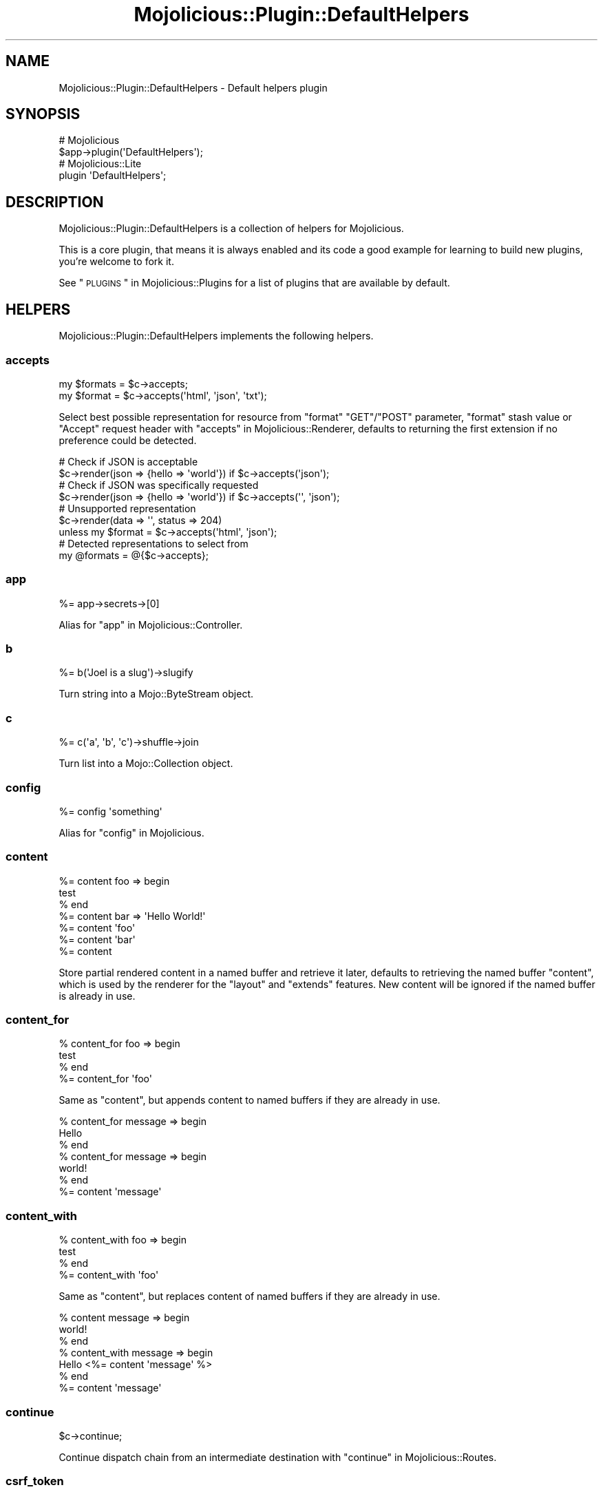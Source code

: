 .\" Automatically generated by Pod::Man 2.25 (Pod::Simple 3.20)
.\"
.\" Standard preamble:
.\" ========================================================================
.de Sp \" Vertical space (when we can't use .PP)
.if t .sp .5v
.if n .sp
..
.de Vb \" Begin verbatim text
.ft CW
.nf
.ne \\$1
..
.de Ve \" End verbatim text
.ft R
.fi
..
.\" Set up some character translations and predefined strings.  \*(-- will
.\" give an unbreakable dash, \*(PI will give pi, \*(L" will give a left
.\" double quote, and \*(R" will give a right double quote.  \*(C+ will
.\" give a nicer C++.  Capital omega is used to do unbreakable dashes and
.\" therefore won't be available.  \*(C` and \*(C' expand to `' in nroff,
.\" nothing in troff, for use with C<>.
.tr \(*W-
.ds C+ C\v'-.1v'\h'-1p'\s-2+\h'-1p'+\s0\v'.1v'\h'-1p'
.ie n \{\
.    ds -- \(*W-
.    ds PI pi
.    if (\n(.H=4u)&(1m=24u) .ds -- \(*W\h'-12u'\(*W\h'-12u'-\" diablo 10 pitch
.    if (\n(.H=4u)&(1m=20u) .ds -- \(*W\h'-12u'\(*W\h'-8u'-\"  diablo 12 pitch
.    ds L" ""
.    ds R" ""
.    ds C` ""
.    ds C' ""
'br\}
.el\{\
.    ds -- \|\(em\|
.    ds PI \(*p
.    ds L" ``
.    ds R" ''
'br\}
.\"
.\" Escape single quotes in literal strings from groff's Unicode transform.
.ie \n(.g .ds Aq \(aq
.el       .ds Aq '
.\"
.\" If the F register is turned on, we'll generate index entries on stderr for
.\" titles (.TH), headers (.SH), subsections (.SS), items (.Ip), and index
.\" entries marked with X<> in POD.  Of course, you'll have to process the
.\" output yourself in some meaningful fashion.
.ie \nF \{\
.    de IX
.    tm Index:\\$1\t\\n%\t"\\$2"
..
.    nr % 0
.    rr F
.\}
.el \{\
.    de IX
..
.\}
.\" ========================================================================
.\"
.IX Title "Mojolicious::Plugin::DefaultHelpers 3"
.TH Mojolicious::Plugin::DefaultHelpers 3 "perl v5.16.1" "User Contributed Perl Documentation"
.\" For nroff, turn off justification.  Always turn off hyphenation; it makes
.\" way too many mistakes in technical documents.
.if n .ad l
.nh
.SH "NAME"
Mojolicious::Plugin::DefaultHelpers \- Default helpers plugin
.SH "SYNOPSIS"
.IX Header "SYNOPSIS"
.Vb 2
\&  # Mojolicious
\&  $app\->plugin(\*(AqDefaultHelpers\*(Aq);
\&
\&  # Mojolicious::Lite
\&  plugin \*(AqDefaultHelpers\*(Aq;
.Ve
.SH "DESCRIPTION"
.IX Header "DESCRIPTION"
Mojolicious::Plugin::DefaultHelpers is a collection of helpers for
Mojolicious.
.PP
This is a core plugin, that means it is always enabled and its code a good
example for learning to build new plugins, you're welcome to fork it.
.PP
See \*(L"\s-1PLUGINS\s0\*(R" in Mojolicious::Plugins for a list of plugins that are available
by default.
.SH "HELPERS"
.IX Header "HELPERS"
Mojolicious::Plugin::DefaultHelpers implements the following helpers.
.SS "accepts"
.IX Subsection "accepts"
.Vb 2
\&  my $formats = $c\->accepts;
\&  my $format  = $c\->accepts(\*(Aqhtml\*(Aq, \*(Aqjson\*(Aq, \*(Aqtxt\*(Aq);
.Ve
.PP
Select best possible representation for resource from \f(CW\*(C`format\*(C'\fR \f(CW\*(C`GET\*(C'\fR/\f(CW\*(C`POST\*(C'\fR
parameter, \f(CW\*(C`format\*(C'\fR stash value or \f(CW\*(C`Accept\*(C'\fR request header with
\&\*(L"accepts\*(R" in Mojolicious::Renderer, defaults to returning the first extension if
no preference could be detected.
.PP
.Vb 2
\&  # Check if JSON is acceptable
\&  $c\->render(json => {hello => \*(Aqworld\*(Aq}) if $c\->accepts(\*(Aqjson\*(Aq);
\&
\&  # Check if JSON was specifically requested
\&  $c\->render(json => {hello => \*(Aqworld\*(Aq}) if $c\->accepts(\*(Aq\*(Aq, \*(Aqjson\*(Aq);
\&
\&  # Unsupported representation
\&  $c\->render(data => \*(Aq\*(Aq, status => 204)
\&    unless my $format = $c\->accepts(\*(Aqhtml\*(Aq, \*(Aqjson\*(Aq);
\&
\&  # Detected representations to select from
\&  my @formats = @{$c\->accepts};
.Ve
.SS "app"
.IX Subsection "app"
.Vb 1
\&  %= app\->secrets\->[0]
.Ve
.PP
Alias for \*(L"app\*(R" in Mojolicious::Controller.
.SS "b"
.IX Subsection "b"
.Vb 1
\&  %= b(\*(AqJoel is a slug\*(Aq)\->slugify
.Ve
.PP
Turn string into a Mojo::ByteStream object.
.SS "c"
.IX Subsection "c"
.Vb 1
\&  %= c(\*(Aqa\*(Aq, \*(Aqb\*(Aq, \*(Aqc\*(Aq)\->shuffle\->join
.Ve
.PP
Turn list into a Mojo::Collection object.
.SS "config"
.IX Subsection "config"
.Vb 1
\&  %= config \*(Aqsomething\*(Aq
.Ve
.PP
Alias for \*(L"config\*(R" in Mojolicious.
.SS "content"
.IX Subsection "content"
.Vb 7
\&  %= content foo => begin
\&    test
\&  % end
\&  %= content bar => \*(AqHello World!\*(Aq
\&  %= content \*(Aqfoo\*(Aq
\&  %= content \*(Aqbar\*(Aq
\&  %= content
.Ve
.PP
Store partial rendered content in a named buffer and retrieve it later,
defaults to retrieving the named buffer \f(CW\*(C`content\*(C'\fR, which is used by the
renderer for the \f(CW\*(C`layout\*(C'\fR and \f(CW\*(C`extends\*(C'\fR features. New content will be ignored
if the named buffer is already in use.
.SS "content_for"
.IX Subsection "content_for"
.Vb 4
\&  % content_for foo => begin
\&    test
\&  % end
\&  %= content_for \*(Aqfoo\*(Aq
.Ve
.PP
Same as \*(L"content\*(R", but appends content to named buffers if they are already
in use.
.PP
.Vb 7
\&  % content_for message => begin
\&    Hello
\&  % end
\&  % content_for message => begin
\&    world!
\&  % end
\&  %= content \*(Aqmessage\*(Aq
.Ve
.SS "content_with"
.IX Subsection "content_with"
.Vb 4
\&  % content_with foo => begin
\&    test
\&  % end
\&  %= content_with \*(Aqfoo\*(Aq
.Ve
.PP
Same as \*(L"content\*(R", but replaces content of named buffers if they are
already in use.
.PP
.Vb 7
\&  % content message => begin
\&    world!
\&  % end
\&  % content_with message => begin
\&    Hello <%= content \*(Aqmessage\*(Aq %>
\&  % end
\&  %= content \*(Aqmessage\*(Aq
.Ve
.SS "continue"
.IX Subsection "continue"
.Vb 1
\&  $c\->continue;
.Ve
.PP
Continue dispatch chain from an intermediate destination with
\&\*(L"continue\*(R" in Mojolicious::Routes.
.SS "csrf_token"
.IX Subsection "csrf_token"
.Vb 1
\&  %= csrf_token
.Ve
.PP
Get \s-1CSRF\s0 token from \*(L"session\*(R", and generate one if none exists.
.SS "current_route"
.IX Subsection "current_route"
.Vb 4
\&  % if (current_route \*(Aqlogin\*(Aq) {
\&    Welcome to Mojolicious!
\&  % }
\&  %= current_route
.Ve
.PP
Check or get name of current route.
.SS "dumper"
.IX Subsection "dumper"
.Vb 1
\&  %= dumper {some => \*(Aqdata\*(Aq}
.Ve
.PP
Dump a Perl data structure with \*(L"dumper\*(R" in Mojo::Util, very useful for
debugging.
.SS "extends"
.IX Subsection "extends"
.Vb 2
\&  % extends \*(Aqblue\*(Aq;
\&  % extends \*(Aqblue\*(Aq, title => \*(AqBlue!\*(Aq;
.Ve
.PP
Set \f(CW\*(C`extends\*(C'\fR stash value, all additional key/value pairs get merged into the
\&\*(L"stash\*(R".
.SS "flash"
.IX Subsection "flash"
.Vb 4
\&  my $foo = $c\->flash(\*(Aqfoo\*(Aq);
\&  $c      = $c\->flash({foo => \*(Aqbar\*(Aq});
\&  $c      = $c\->flash(foo => \*(Aqbar\*(Aq);
\&  %= flash \*(Aqfoo\*(Aq
.Ve
.PP
Data storage persistent only for the next request, stored in the \*(L"session\*(R".
.PP
.Vb 3
\&  # Show message after redirect
\&  $c\->flash(message => \*(AqUser created successfully!\*(Aq);
\&  $c\->redirect_to(\*(Aqshow_user\*(Aq, id => 23);
.Ve
.SS "inactivity_timeout"
.IX Subsection "inactivity_timeout"
.Vb 1
\&  $c = $c\->inactivity_timeout(3600);
.Ve
.PP
Use \*(L"stream\*(R" in Mojo::IOLoop to find the current connection and increase
timeout if possible.
.PP
.Vb 2
\&  # Longer version
\&  Mojo::IOLoop\->stream($c\->tx\->connection)\->timeout(3600);
.Ve
.SS "include"
.IX Subsection "include"
.Vb 2
\&  %= include \*(Aqmenubar\*(Aq
\&  %= include \*(Aqmenubar\*(Aq, format => \*(Aqtxt\*(Aq
.Ve
.PP
Alias for \*(L"render_to_string\*(R" in Mojolicious::Controller.
.SS "is_fresh"
.IX Subsection "is_fresh"
.Vb 3
\&  my $bool = $c\->is_fresh;
\&  my $bool = $c\->is_fresh(etag => \*(Aqabc\*(Aq);
\&  my $bool = $c\->is_fresh(last_modified => $epoch);
.Ve
.PP
Check freshness of request by comparing the \f(CW\*(C`If\-None\-Match\*(C'\fR and
\&\f(CW\*(C`If\-Modified\-Since\*(C'\fR request headers to the \f(CW\*(C`ETag\*(C'\fR and \f(CW\*(C`Last\-Modified\*(C'\fR
response headers with \*(L"is_fresh\*(R" in Mojolicious::Static.
.PP
.Vb 4
\&  # Add ETag/Last\-Modified headers and check freshness before rendering
\&  $c\->is_fresh(etag => \*(Aqabc\*(Aq, last_modified => 1424985708)
\&    ? $c\->rendered(304)
\&    : $c\->render(text => \*(AqI ♥ Mojolicious!\*(Aq);
.Ve
.SS "layout"
.IX Subsection "layout"
.Vb 2
\&  % layout \*(Aqgreen\*(Aq;
\&  % layout \*(Aqgreen\*(Aq, title => \*(AqGreen!\*(Aq;
.Ve
.PP
Set \f(CW\*(C`layout\*(C'\fR stash value, all additional key/value pairs get merged into the
\&\*(L"stash\*(R".
.SS "param"
.IX Subsection "param"
.Vb 1
\&  %= param \*(Aqfoo\*(Aq
.Ve
.PP
Alias for \*(L"param\*(R" in Mojolicious::Controller.
.SS "proxy\->get_p"
.IX Subsection "proxy->get_p"
.Vb 1
\&  my $promise = $c\->proxy\->get_p(\*(Aqhttp://example.com\*(Aq => {Accept => \*(Aq*/*\*(Aq});
.Ve
.PP
Perform non-blocking \f(CW\*(C`GET\*(C'\fR request and forward response as efficiently as
possible, takes the same arguments as \*(L"get\*(R" in Mojo::UserAgent and returns a
Mojo::Promise object. Note that this helper is \fB\s-1EXPERIMENTAL\s0\fR and might
change without warning!
.PP
.Vb 6
\&  # Forward with exception handling
\&  $c\->proxy\->get_p(\*(Aqhttp://mojolicious.org\*(Aq)\->catch(sub {
\&    my $err = shift;
\&    $c\->log\->debug("Proxy error: $err");
\&    $c\->render(text => \*(AqSomething went wrong!\*(Aq, status => 400);
\&  });
.Ve
.SS "proxy\->post_p"
.IX Subsection "proxy->post_p"
.Vb 1
\&  my $promise = $c\->proxy\->post_p(\*(Aqhttp://example.com\*(Aq => {Accept => \*(Aq*/*\*(Aq});
.Ve
.PP
Perform non-blocking \f(CW\*(C`POST\*(C'\fR request and forward response as efficiently as
possible, takes the same arguments as \*(L"post\*(R" in Mojo::UserAgent and returns a
Mojo::Promise object. Note that this helper is \fB\s-1EXPERIMENTAL\s0\fR and might
change without warning!
.PP
.Vb 6
\&  # Forward with exception handling
\&  $c\->proxy\->post_p(\*(Aqexample.com\*(Aq => form => {test => \*(Aqpass\*(Aq})\->catch(sub {
\&    my $err = shift;
\&    $c\->log\->debug("Proxy error: $err");
\&    $c\->render(text => \*(AqSomething went wrong!\*(Aq, status => 400);
\&  });
.Ve
.SS "proxy\->start_p"
.IX Subsection "proxy->start_p"
.Vb 1
\&  my $promise = $c\->proxy\->start_p(Mojo::Transaction::HTTP\->new);
.Ve
.PP
Perform non-blocking request for a custom Mojo::Transaction::HTTP object and
forward response as efficiently as possible, returns a Mojo::Promise object.
Note that this helper is \fB\s-1EXPERIMENTAL\s0\fR and might change without warning!
.PP
.Vb 7
\&  # Forward with exception handling
\&  my $tx = $c\->ua\->build_tx(GET => \*(Aqhttp://mojolicious.org\*(Aq);
\&  $c\->proxy\->start_p($tx)\->catch(sub {
\&    my $err = shift;
\&    $c\->log\->debug("Proxy error: $err");
\&    $c\->render(text => \*(AqSomething went wrong!\*(Aq, status => 400);
\&  });
\&
\&  # Forward with custom request and response headers
\&  my $headers = $c\->req\->headers\->clone\->dehop;
\&  $headers\->header(\*(AqX\-Proxy\*(Aq => \*(AqMojo\*(Aq);
\&  my $tx = $c\->ua\->build_tx(GET => \*(Aqhttp://example.com\*(Aq => $headers\->to_hash);
\&  $c\->proxy\->start_p($tx);
\&  $tx\->res\->content\->once(body => sub {
\&    $c\->res\->headers\->header(\*(AqX\-Proxy\*(Aq => \*(AqMojo\*(Aq);
\&  });
.Ve
.SS "redirect_to"
.IX Subsection "redirect_to"
.Vb 4
\&  $c = $c\->redirect_to(\*(Aqnamed\*(Aq, foo => \*(Aqbar\*(Aq);
\&  $c = $c\->redirect_to(\*(Aqnamed\*(Aq, {foo => \*(Aqbar\*(Aq});
\&  $c = $c\->redirect_to(\*(Aq/index.html\*(Aq);
\&  $c = $c\->redirect_to(\*(Aqhttp://example.com/index.html\*(Aq);
.Ve
.PP
Prepare a \f(CW302\fR (if the status code is not already \f(CW\*(C`3xx\*(C'\fR) redirect response
with \f(CW\*(C`Location\*(C'\fR header, takes the same arguments as \*(L"url_for\*(R".
.PP
.Vb 3
\&  # Moved Permanently
\&  $c\->res\->code(301);
\&  $c\->redirect_to(\*(Aqsome_route\*(Aq);
\&
\&  # Temporary Redirect
\&  $c\->res\->code(307);
\&  $c\->redirect_to(\*(Aqsome_route\*(Aq);
.Ve
.SS "reply\->asset"
.IX Subsection "reply->asset"
.Vb 1
\&  $c\->reply\->asset(Mojo::Asset::File\->new);
.Ve
.PP
Reply with a Mojo::Asset::File or Mojo::Asset::Memory object using
\&\*(L"serve_asset\*(R" in Mojolicious::Static, and perform content negotiation with
\&\f(CW\*(C`Range\*(C'\fR, \f(CW\*(C`If\-Modified\-Since\*(C'\fR and \f(CW\*(C`If\-None\-Match\*(C'\fR headers.
.PP
.Vb 5
\&  # Serve asset with custom modification time
\&  my $asset = Mojo::Asset::Memory\->new;
\&  $asset\->add_chunk(\*(AqHello World!\*(Aq)\->mtime(784111777);
\&  $c\->res\->headers\->content_type(\*(Aqtext/plain\*(Aq);
\&  $c\->reply\->asset($asset);
\&
\&  # Serve static file if it exists
\&  if (my $asset = $c\->app\->static\->file(\*(Aqimages/logo.png\*(Aq)) {
\&    $c\->res\->headers\->content_type(\*(Aqimage/png\*(Aq);
\&    $c\->reply\->asset($asset);
\&  }
.Ve
.SS "reply\->exception"
.IX Subsection "reply->exception"
.Vb 2
\&  $c = $c\->reply\->exception(\*(AqOops!\*(Aq);
\&  $c = $c\->reply\->exception(Mojo::Exception\->new);
.Ve
.PP
Render the exception template \f(CW\*(C`exception.$mode.$format.*\*(C'\fR or
\&\f(CW\*(C`exception.$format.*\*(C'\fR and set the response status code to \f(CW500\fR. Also sets
the stash values \f(CW\*(C`exception\*(C'\fR to a Mojo::Exception object and \f(CW\*(C`snapshot\*(C'\fR to
a copy of the \*(L"stash\*(R" for use in the templates.
.SS "reply\->file"
.IX Subsection "reply->file"
.Vb 1
\&  $c\->reply\->file(\*(Aq/etc/passwd\*(Aq);
.Ve
.PP
Reply with a static file from an absolute path anywhere on the file system using
\&\*(L"static\*(R" in Mojolicious.
.PP
.Vb 2
\&  # Longer version
\&  $c\->reply\->asset(Mojo::Asset::File\->new(path => \*(Aq/etc/passwd\*(Aq));
\&
\&  # Serve file from an absolute path with a custom content type
\&  $c\->res\->headers\->content_type(\*(Aqapplication/myapp\*(Aq);
\&  $c\->reply\->file(\*(Aq/home/sri/foo.txt\*(Aq);
\&
\&  # Serve file from a secret application directory
\&  $c\->reply\->file($c\->app\->home\->child(\*(Aqsecret\*(Aq, \*(Aqfile.txt\*(Aq));
.Ve
.SS "reply\->not_found"
.IX Subsection "reply->not_found"
.Vb 1
\&  $c = $c\->reply\->not_found;
.Ve
.PP
Render the not found template \f(CW\*(C`not_found.$mode.$format.*\*(C'\fR or
\&\f(CW\*(C`not_found.$format.*\*(C'\fR and set the response status code to \f(CW404\fR. Also sets
the stash value \f(CW\*(C`snapshot\*(C'\fR to a copy of the \*(L"stash\*(R" for use in the
templates.
.SS "reply\->static"
.IX Subsection "reply->static"
.Vb 2
\&  my $bool = $c\->reply\->static(\*(Aqimages/logo.png\*(Aq);
\&  my $bool = $c\->reply\->static(\*(Aq../lib/MyApp.pm\*(Aq);
.Ve
.PP
Reply with a static file using \*(L"static\*(R" in Mojolicious, usually from the
\&\f(CW\*(C`public\*(C'\fR directories or \f(CW\*(C`DATA\*(C'\fR sections of your application. Note that this
helper uses a relative path, but does not protect from traversing to parent
directories.
.PP
.Vb 3
\&  # Serve file from a relative path with a custom content type
\&  $c\->res\->headers\->content_type(\*(Aqapplication/myapp\*(Aq);
\&  $c\->reply\->static(\*(Aqfoo.txt\*(Aq);
.Ve
.SS "respond_to"
.IX Subsection "respond_to"
.Vb 5
\&  $c = $c\->respond_to(
\&    json => {json => {message => \*(AqWelcome!\*(Aq}},
\&    html => {template => \*(Aqwelcome\*(Aq},
\&    any  => sub {...}
\&  );
.Ve
.PP
Automatically select best possible representation for resource from \f(CW\*(C`format\*(C'\fR
\&\f(CW\*(C`GET\*(C'\fR/\f(CW\*(C`POST\*(C'\fR parameter, \f(CW\*(C`format\*(C'\fR stash value or \f(CW\*(C`Accept\*(C'\fR request header,
defaults to \*(L"default_format\*(R" in Mojolicious::Renderer or rendering an empty
\&\f(CW204\fR response. Each representation can be handled with a callback or a hash
reference containing arguments to be passed to
\&\*(L"render\*(R" in Mojolicious::Controller.
.PP
.Vb 6
\&  # Everything else than "json" and "xml" gets a 204 response
\&  $c\->respond_to(
\&    json => sub { $c\->render(json => {just => \*(Aqworks\*(Aq}) },
\&    xml  => {text => \*(Aq<just>works</just>\*(Aq},
\&    any  => {data => \*(Aq\*(Aq, status => 204}
\&  );
.Ve
.PP
For more advanced negotiation logic you can also use \*(L"accepts\*(R".
.SS "session"
.IX Subsection "session"
.Vb 1
\&  %= session \*(Aqfoo\*(Aq
.Ve
.PP
Alias for \*(L"session\*(R" in Mojolicious::Controller.
.SS "stash"
.IX Subsection "stash"
.Vb 2
\&  %= stash \*(Aqfoo\*(Aq
\&  % stash foo => \*(Aqbar\*(Aq;
.Ve
.PP
Alias for \*(L"stash\*(R" in Mojolicious::Controller.
.PP
.Vb 1
\&  %= stash(\*(Aqname\*(Aq) // \*(AqSomebody\*(Aq
.Ve
.SS "timing\->begin"
.IX Subsection "timing->begin"
.Vb 1
\&  $c\->timing\->begin(\*(Aqfoo\*(Aq);
.Ve
.PP
Create named timestamp for \*(L"timing\->elapsed\*(R".
.SS "timing\->elapsed"
.IX Subsection "timing->elapsed"
.Vb 1
\&  my $elapsed = $c\->timing\->elapsed(\*(Aqfoo\*(Aq);
.Ve
.PP
Return fractional amount of time in seconds since named timstamp has been
created with \*(L"timing\->begin\*(R" or \f(CW\*(C`undef\*(C'\fR if no such timestamp exists.
.PP
.Vb 5
\&  # Log timing information
\&  $c\->timing\->begin(\*(Aqdatabase_stuff\*(Aq);
\&  ...
\&  my $elapsed = $c\->timing\->elapsed(\*(Aqdatabase_stuff\*(Aq);
\&  $c\->app\->log\->debug("Database stuff took $elapsed seconds");
.Ve
.SS "timing\->rps"
.IX Subsection "timing->rps"
.Vb 1
\&  my $rps = $c\->timing\->rps(\*(Aq0.001\*(Aq);
.Ve
.PP
Return fractional number of requests that could be performed in one second if
every singe one took the given amount of time in seconds or \f(CW\*(C`undef\*(C'\fR if the
number is too low.
.PP
.Vb 6
\&  # Log more timing information
\&  $c\->timing\->begin(\*(Aqweb_stuff\*(Aq);
\&  ...
\&  my $elapsed = $c\->timing\->elapsed(\*(Aqweb_stuff\*(Aq);
\&  my $rps     = $c\->timing\->rps($elapsed);
\&  $c\->app\->log\->debug("Web stuff took $elapsed seconds ($rps per second)");
.Ve
.SS "timing\->server_timing"
.IX Subsection "timing->server_timing"
.Vb 3
\&  $c\->timing\->server_timing(\*(Aqmetric\*(Aq);
\&  $c\->timing\->server_timing(\*(Aqmetric\*(Aq, \*(AqSome Description\*(Aq);
\&  $c\->timing\->server_timing(\*(Aqmetric\*(Aq, \*(AqSome Description\*(Aq, \*(Aq0.001\*(Aq);
.Ve
.PP
Create \f(CW\*(C`Server\-Timing\*(C'\fR header with optional description and duration.
.PP
.Vb 2
\&  # "Server\-Timing: miss"
\&  $c\->timing\->server_timing(\*(Aqmiss\*(Aq);
\&
\&  # "Server\-Timing: dc;desc=atl"
\&  $c\->timing\->server_timing(\*(Aqdc\*(Aq, \*(Aqatl\*(Aq);
\&
\&  # "Server\-Timing: db;desc=Database;dur=0.0001"
\&  $c\->timing\->begin(\*(Aqdatabase_stuff\*(Aq);
\&  ...
\&  my $elapsed = $c\->timing\->elapsed(\*(Aqdatabase_stuff\*(Aq);
\&  $c\->timing\->server_timing(\*(Aqdb\*(Aq, \*(AqDatabase\*(Aq, $elapsed);
\&
\&  # "Server\-Timing: miss, dc;desc=atl"
\&  $c\->timing\->server_timing(\*(Aqmiss\*(Aq);
\&  $c\->timing\->server_timing(\*(Aqdc\*(Aq, \*(Aqatl\*(Aq);
.Ve
.SS "title"
.IX Subsection "title"
.Vb 3
\&  %= title
\&  % title \*(AqWelcome!\*(Aq;
\&  % title \*(AqWelcome!\*(Aq, foo => \*(Aqbar\*(Aq;
.Ve
.PP
Get or set \f(CW\*(C`title\*(C'\fR stash value, all additional key/value pairs get merged into
the \*(L"stash\*(R".
.SS "ua"
.IX Subsection "ua"
.Vb 1
\&  %= ua\->get(\*(Aqmojolicious.org\*(Aq)\->result\->dom\->at(\*(Aqtitle\*(Aq)\->text
.Ve
.PP
Alias for \*(L"ua\*(R" in Mojolicious.
.SS "url_for"
.IX Subsection "url_for"
.Vb 1
\&  %= url_for \*(Aqnamed\*(Aq, controller => \*(Aqbar\*(Aq, action => \*(Aqbaz\*(Aq
.Ve
.PP
Alias for \*(L"url_for\*(R" in Mojolicious::Controller.
.PP
.Vb 1
\&  %= url_for(\*(Aq/index.html\*(Aq)\->query(foo => \*(Aqbar\*(Aq)
.Ve
.SS "url_with"
.IX Subsection "url_with"
.Vb 1
\&  %= url_with \*(Aqnamed\*(Aq, controller => \*(Aqbar\*(Aq, action => \*(Aqbaz\*(Aq
.Ve
.PP
Does the same as \*(L"url_for\*(R", but inherits query parameters from the current
request.
.PP
.Vb 1
\&  %= url_with\->query({page => 2})
.Ve
.SS "validation"
.IX Subsection "validation"
.Vb 1
\&  my $v = $c\->validation;
.Ve
.PP
Get Mojolicious::Validator::Validation object for current request to
validate file uploads as well as \f(CW\*(C`GET\*(C'\fR and \f(CW\*(C`POST\*(C'\fR parameters extracted from
the query string and \f(CW\*(C`application/x\-www\-form\-urlencoded\*(C'\fR or
\&\f(CW\*(C`multipart/form\-data\*(C'\fR message body. Parts of the request body need to be loaded
into memory to parse \f(CW\*(C`POST\*(C'\fR parameters, so you have to make sure it is not
excessively large. There's a 16MiB limit for requests by default.
.PP
.Vb 4
\&  # Validate GET/POST parameter
\&  my $v = $c\->validation;
\&  $v\->required(\*(Aqtitle\*(Aq, \*(Aqtrim\*(Aq)\->size(3, 50);
\&  my $title = $v\->param(\*(Aqtitle\*(Aq);
\&
\&  # Validate file upload
\&  my $v = $c\->validation;
\&  $v\->required(\*(Aqtarball\*(Aq)\->upload\->size(1, 1048576);
\&  my $tarball = $v\->param(\*(Aqtarball\*(Aq);
.Ve
.SH "METHODS"
.IX Header "METHODS"
Mojolicious::Plugin::DefaultHelpers inherits all methods from
Mojolicious::Plugin and implements the following new ones.
.SS "register"
.IX Subsection "register"
.Vb 1
\&  $plugin\->register(Mojolicious\->new);
.Ve
.PP
Register helpers in Mojolicious application.
.SH "SEE ALSO"
.IX Header "SEE ALSO"
Mojolicious, Mojolicious::Guides, <https://mojolicious.org>.
